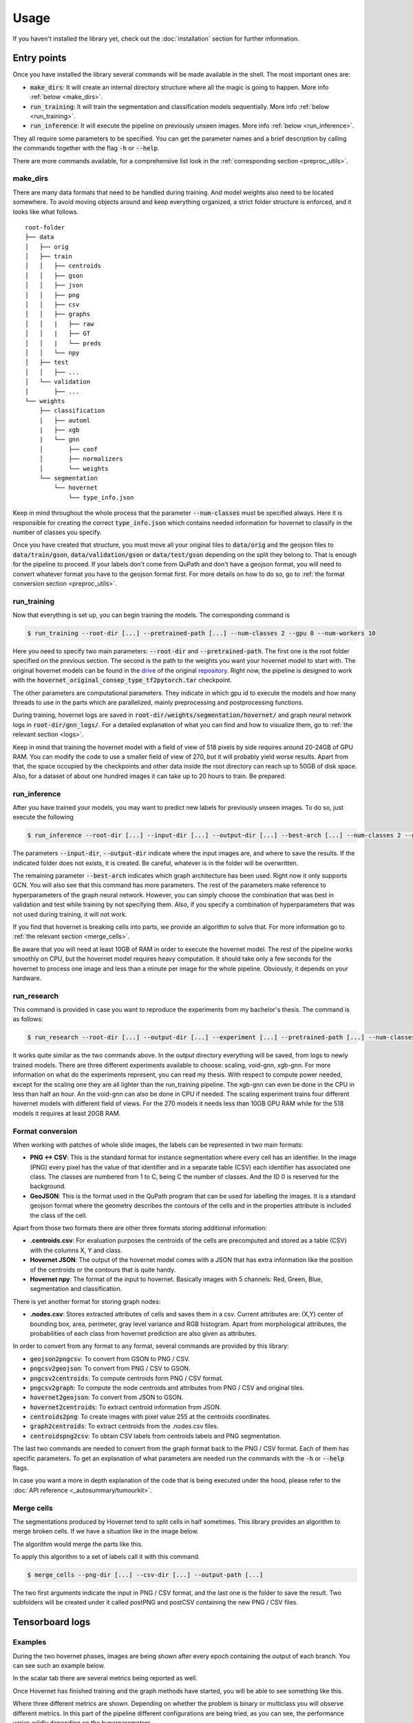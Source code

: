 Usage
=====

If you haven't installed the library yet, check out the :doc:`installation` section for further information.

Entry points
------------

Once you have installed the library several commands will be made available in the shell. The most important ones are:

* :code:`make_dirs`: It will create an internal directory structure where all the magic is going to happen. More info :ref:`below <make_dirs>`.
* :code:`run_training`: It will train the segmentation and classification models sequentially. More info :ref:`below <run_training>`.
* :code:`run_inference`: It will execute the pipeline on previously unseen images. More info :ref:`below <run_inference>`.

They all require some parameters to be specified. You can get the parameter names and a brief description by calling the commands together with the flag :code:`-h` or :code:`--help`.

There are more commands available, for a comprehensive list look in the :ref:`corresponding section <preproc_utils>`.

.. _make_dirs:

make_dirs
^^^^^^^^^

There are many data formats that need to be handled during training. And model weights also need to be located somewhere.
To avoid moving objects around and keep everything organized, a strict folder structure is enforced, and it looks like what follows.

::

    root-folder
    ├── data
    │   ├── orig
    │   ├── train
    │   │   ├── centroids
    │   │   ├── gson
    │   │   ├── json
    │   │   ├── png
    │   │   ├── csv
    │   │   ├── graphs
    │   │   |   ├── raw
    │   │   |   ├── GT
    │   │   |   └── preds
    │   │   └── npy
    │   ├── test
    │   │   ├── ...
    │   └── validation
    │       ├── ...
    └── weights
        ├── classification
        |   ├── automl
        |   ├── xgb
        |   └── gnn
        │       ├── conf
        │       ├── normalizers
        │       └── weights
        └── segmentation
            └── hovernet
                └── type_info.json

Keep in mind throughout the whole process that the parameter :code:`--num-classes` must be specified always. 
Here it is responsible for creating the correct :code:`type_info.json` which contains needed information for hovernet to classify in the number of classes you specify. 

Once you have created that structure, you must move all your original tiles to :code:`data/orig` and the geojson files to :code:`data/train/gson`, :code:`data/validation/gson` or :code:`data/test/gson` depending on the split they belong to. 
That is enough for the pipeline to proceed. If your labels don't come from QuPath and don't have a geojson format, you will need to convert whatever format you have to the geojson format first. 
For more details on how to do so, go to :ref:`the format conversion section <preproc_utils>`.

.. _run_training:

run_training
^^^^^^^^^^^^

Now that everything is set up, you can begin training the models. The corresponding command is

.. code-block:: console
   
   $ run_training --root-dir [...] --pretrained-path [...] --num-classes 2 --gpu 0 --num-workers 10

Here you need to specify two main parameters: :code:`--root-dir` and :code:`--pretrained-path`. The first one is the root folder specified on the previous section. 
The second is the path to the weights you want your hovernet model to start with. The original hovernet models can be found in the `drive <https://drive.google.com/drive/folders/17IBOqdImvZ7Phe0ZdC5U1vwPFJFkttWp>`_ 
of the original `repository <https://github.com/vqdang/hover_net>`_. Right now, the pipeline is designed to work with the :code:`hovernet_original_consep_type_tf2pytorch.tar` checkpoint.

The other parameters are computational parameters. They indicate in which gpu id to execute the models and how many threads to use in the parts which are parallelized, mainly preprocessing and postprocessing functions.

During training, hovernet logs are saved in :code:`root-dir/weights/segmentation/hovernet/` and graph neural network logs in :code:`root-dir/gnn_logs/`. 
For a detailed explanation of what you can find and how to visualize them, go to :ref:`the relevant section <logs>`.

Keep in mind that training the hovernet model with a field of view of 518 pixels by side requires around 20-24GB of GPU RAM.
You can modify the code to use a smaller field of view of 270, but it will probably yield worse results.
Apart from that, the space occupied by the checkpoints and other data inside the root directory can reach up to 50GB of disk space.
Also, for a dataset of about one hundred images it can take up to 20 hours to train. Be prepared. 

.. _run_inference:

run_inference
^^^^^^^^^^^^^

After you have trained your models, you may want to predict new labels for previously unseen images. To do so, just execute the following

.. code-block:: console
   
   $ run_inference --root-dir [...] --input-dir [...] --output-dir [...] --best-arch [...] --num-classes 2 --gpu 0 --num-workers 10

The parameters :code:`--input-dir`, :code:`--output-dir` indicate where the input images are, and where to save the results. If the indicated folder does not exists, it is created. 
Be careful, whatever is in the folder will be overwritten.

The remaining parameter :code:`--best-arch` indicates which graph architecture has been used. Right now it only supports GCN. You will also see that this command 
has more parameters. The rest of the parameters make reference to hyperparameters of the graph neural network. However, you can simply choose the combination 
that was best in validation and test while training by not specifying them. Also, if you specify a combination of hyperparameters that was not used during 
training, it will not work.

If you find that hovernet is breaking cells into parts, we provide an algorithm to solve that. For more information go to :ref:`the relevant section <merge_cells>`.

Be aware that you will need at least 10GB of RAM in order to execute the hovernet model. The rest of the pipeline works smoothly on CPU, but the hovernet model requires heavy computation.
It should take only a few seconds for the hovernet to process one image and less than a minute per image for the whole pipeline. Obviously, it depends on your hardware.

.. _run_research:

run_research
^^^^^^^^^^^^^

This command is provided in case you want to reproduce the experiments from my bachelor's thesis. The command is as follows:

.. code-block:: console

   $ run_research --root-dir [...] --output-dir [...] --experiment [...] --pretrained-path [...] --num-classes [...] --gpu 0 --num-workers 10

It works quite similar as the two commands above. In the output directory everything will be saved, from logs to newly trained models. 
There are three different experiments available to choose: scaling, void-gnn, xgb-gnn. For more information on what do the experiments represent, you can read my thesis. 
With respect to compute power needed, except for the scaling one they are all lighter than the run_training pipeline. The xgb-gnn can even be done in the CPU in less than half an hour. 
An the void-gnn can also be done in CPU if needed. The scaling experiment trains four different hovernet models with different field of views. 
For the 270 models it needs less than 10GB GPU RAM while for the 518 models it requires at least 20GB RAM.

.. _preproc_utils:

Format conversion
^^^^^^^^^^^^^^^^^

When working with patches of whole slide images, the labels can be represented in two main formats:

* **PNG <-> CSV**: This is the standard format for instance segmentation where every cell has an identifier. In the image (PNG) every pixel has the value of that identifier and in a separate table (CSV) each identifier has associated one class. The classes are numbered from 1 to C, being C the number of classes. And the ID 0 is reserved for the background.
* **GeoJSON**: This is the format used in the QuPath program that can be used for labelling the images. It is a standard geojson format where the geometry describes the contours of the cells and in the properties attribute is included the class of the cell.

Apart from those two formats there are other three formats storing additional information:

* **.centroids.csv**: For evaluation purposes the centroids of the cells are precomputed and stored as a table (CSV) with the columns X, Y and class.
* **Hovernet JSON**: The output of the hovernet model comes with a JSON that has extra information like the position of the centroids or the contours that is quite handy.
* **Hovernet npy**: The format of the input to hovernet. Basically images with 5 channels: Red, Green, Blue, segmentation and classification.

There is yet another format for storing graph nodes:

* **.nodes.csv**: Stores extracted attributes of cells and saves them in a csv. Current attributes are: (X,Y) center of bounding box, area, perimeter, gray level variance and RGB histogram. Apart from morphological attributes, the probabilities of each class from hovernet prediction are also given as attributes.

In order to convert from any format to any format, several commands are provided by this library:

* :code:`geojson2pngcsv`: To convert from GSON to PNG / CSV.
* :code:`pngcsv2geojson`: To convert from PNG / CSV to GSON.
* :code:`pngcsv2centroids`: To compute centroids form PNG / CSV format.
* :code:`pngcsv2graph`: To compute the node centroids and attributes from PNG / CSV and original tiles.
* :code:`hovernet2geojson`: To convert from JSON to GSON.
* :code:`hovernet2centroids`: To extract centroid information from JSON.
* :code:`centroids2png`: To create images with pixel value 255 at the centroids coordinates.
* :code:`graph2centroids`: To extract centroids from the .nodes.csv files.
* :code:`centroidspng2csv`: To obtain CSV labels from centroids labels and PNG segmentation.

The last two commands are needed to convert from the graph format back to the PNG / CSV format. Each of them has specific parameters. 
To get an explanation of what parameters are needed run the commands with the :code:`-h` or :code:`--help` flags.

In case you want a more in depth explanation of the code that is being executed under the hood, please refer to the :doc:`API reference <_autosummary/tumourkit>`.

.. _merge_cells:

Merge cells
^^^^^^^^^^^

The segmentations produced by Hovernet tend to split cells in half sometimes. This library provides an algorithm to merge broken cells.
If we have a situation like in the image below.

.. image:: imgs/morph1.png
  :width: 400
  :alt: Cells computed by hovernet.

The algorithm would merge the parts like this.

.. image:: imgs/morph2.png
  :width: 400
  :alt: Aftermath of applying the algorithm.

To apply this algorithm to a set of labels call it with this command.

.. code-block:: console
   
   $ merge_cells --png-dir [...] --csv-dir [...] --output-path [...]

The two first arguments indicate the input in PNG / CSV format, and the last one is the folder to save the result. 
Two subfolders will be created under it called postPNG and postCSV containing the new PNG / CSV files.

.. _logs:

Tensorboard logs
----------------

Examples
^^^^^^^^

During the two hovernet phases, images are being shown after every epoch containing the output of each branch. 
You can see such an example below.

.. image:: imgs/Hov_imgs.png
  :width: 600
  :alt: Hovernet images.

In the scalar tab there are several metrics being reported as well. 

.. image:: imgs/hov_loss.png
  :width: 600
  :alt: Hovernet loss functions.

Once Hovernet has finished training and the graph methods have started, you will be able to see something like this.

.. image:: imgs/gcn_global.png
  :width: 600
  :alt: tensorboard global view.

Where three different metrics are shown. Depending on whether the problem is binary or multiclass you will observe different metrics. 
In this part of the pipeline different configurations are being tried, as you can see, the performance varies wildly depending on the hyperparameters.

.. image:: imgs/gcn_val_loss.png
  :width: 600
  :alt: GCN validation loss.

Instructions
^^^^^^^^^^^^

In order to obtain the visualizations from the previous section you will have to run a tensorboard session. 
Tensorboard is listed as one of the dependencies of this library, so you don't need to install anything else, just run the appropiate command.

.. code-block:: console

    $ tensorboard --logdir [...]

This will host a page in :code:`localhost:6006` containing all the relevant logs. Just open a browser and you will be able to see them. 
The hovernet logs are located in  :code:`root-dir/weights/segmentation/hovernet/` and the graph neural network logs in :code:`root-dir/gnn_logs/`.

If you are running the tensorboard session on a headless server that is accessed by ssh, you will need to redirect ports to view the page.
To do so, run in your local machine (not the server) this command

.. code-block:: console

    $ ssh -L  6006:localhost:6006 -Nf [HOST ADDRESS] &

where the host address is the direction you use to access the server by ssh. 
If you want to change the port it is redirected to, change the first 6006 to whatever you find convenient.

.. _gradio:

Gradio demo
-----------

If you want to try the models from my thesis on new images you can do so in the Gradio app this library provides.
To run it locally execute the following command: 

.. code-block:: console

    $ start_app --ip localhost --port 15000

If you have a GPU it will use it and if you don't everything will be run on the CPU.
Inference of one image on the CPU takes more than ten minutes. And for the GPU you may require at most 10GB of RAM.
In case you want to run it in an server just change the ip to 0.0.0.0

.. code-block:: console

    $ start_app --ip "0.0.0.0" --port 15000

Or if you want to share with other people, Gradio provides a free shareable ip for 72 hours. 
To invoke it add an extra flag like this:

.. code-block:: console

    $ start_app --ip localhost --port 15000 --share

Once you open the link in the server you should see something like this.

.. image:: imgs/gradio.png
  :width: 600
  :alt: gradio demo.

You can select 4 different datasets, with 4 different hovernet models each and 6 different graph models. 
The name of the hovernet model indicates the field of view and FT means that it was fine-tuned from a previously trained checkpoint, 
otherwise it was trained from scratch. In my thesis we found that 518FT was normally the best. 
The graph models provided operate on different sets of features. No prior means that it doesn't use the hovernet probabilities. 
No morph means no visual features are used. Void means no features at all. And full means using both probabilities and morphological features. 
For all except monusac I also provide the graph attention network in full mode. You can also find the checkpoint on `Hugging Face <https://huggingface.co/Jerry-Master/Hovernet-plus-Graphs/tree/main>`_.

.. _viz:

Visualisations
--------------

Overlay cells on top
^^^^^^^^^^^^^^^^^^^^

If you want to visualise what is happening at each step you can do alpha compositing with the predicted cells to obtain an image similar to this:

.. image:: imgs/overlay.png
  :width: 600
  :alt: Image with cells on top

The command for that is

.. code-block:: console

    $ draw_cells --orig-dir ORIG_DIR --png-dir PNG_DIR --csv-dir CSV_DIR --output-dir OUTPUT_DIR --type-info TYPE_INFO

You must provide the directory location of the images in orig-dir and the predicted cells in PNG<->CSV format.
It is also needed to provide a file with the colors you want for the cells which is the type-info parameter.
You can find an example of such file at :code:`root-folder/weights/segmentation/hovernet/type_info.json`.

Overlay graph
^^^^^^^^^^^^^

If you want to further visualise what is happening you can also add the graph on top like so:

.. image:: imgs/graph-overlay.png
  :width: 600
  :alt: Image with graph on top

The command for that is:

.. code-block:: console

    $ draw_graph --orig-dir ORIG_DIR --png-dir PNG_DIR --csv-dir CSV_DIR --output-dir OUTPUT_DIR --type-info TYPE_INFO --num-workers NUM_WORKERS --max-degree MAX_DEGREE --max-distance MAX_DISTANCE

Parameters here means the same as in the above command but there are two extra important parameters.
The max-degree parameter limits the maximum degree of each node in the graph.
The max-distance parameter control the maximums distance between any two cells to have an edge connecting them.